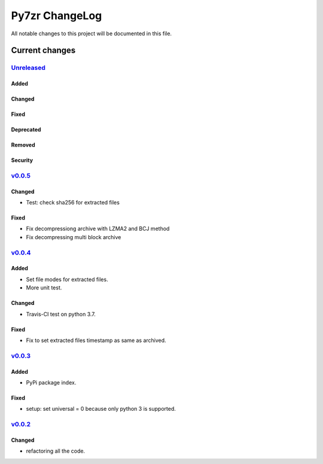 ===============
Py7zr ChangeLog
===============

All notable changes to this project will be documented in this file.

***************
Current changes
***************

`Unreleased`_
=============

Added
-----

Changed
-------

Fixed
-----

Deprecated
----------

Removed
-------

Security
--------

`v0.0.5`_
=============

Changed
-------

* Test: check sha256 for extracted files

Fixed
-----

* Fix decompressiong archive with LZMA2 and BCJ method
* Fix decompressing multi block archive


`v0.0.4`_
=============

Added
-----

* Set file modes for extracted files.
* More unit test.

Changed
-------

* Travis-CI test on python 3.7.

Fixed
-----

* Fix to set extracted files timestamp as same as archived.


`v0.0.3`_
=============

Added
-----

* PyPi package index.

Fixed
-----

* setup: set universal = 0 because only python 3 is supported.


`v0.0.2`_
=============

Changed
-------

* refactoring all the code.


.. History links
.. _Unreleased: https://github.com/miurahr/py7zr/compare/v0.0.5...HEAD
.. _v0.0.5: https://github.com/miurahr/py7zr/compare/v0.0.4...v0.0.5
.. _v0.0.4: https://github.com/miurahr/py7zr/compare/v0.0.3...v0.0.4
.. _v0.0.3: https://github.com/miurahr/py7zr/compare/v0.0.2...v0.0.3
.. _v0.0.2: https://github.com/miurahr/py7zr/compare/v0.0.1...v0.0.2
